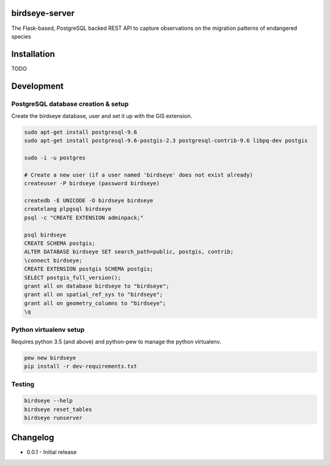 birdseye-server
===============

The Flask-based, PostgreSQL backed REST API to capture observations on the migration patterns of endangered species

Installation
============

TODO

Development
===========

PostgreSQL database creation & setup
------------------------------------

Create the birdseye database, user and set it up with the GIS extension.

.. code:: bash

   sudo apt-get install postgresql-9.6
   sudo apt-get install postgresql-9.6-postgis-2.3 postgresql-contrib-9.6 libpq-dev postgis

   sudo -i -u postgres 

   # Create a new user (if a user named 'birdseye' does not exist already)
   createuser -P birdseye (password birdseye)

   createdb -E UNICODE -O birdseye birdseye
   createlang plpgsql birdseye
   psql -c "CREATE EXTENSION adminpack;"

   psql birdseye
   CREATE SCHEMA postgis;
   ALTER DATABASE birdseye SET search_path=public, postgis, contrib;
   \connect birdseye;
   CREATE EXTENSION postgis SCHEMA postgis;
   SELECT postgis_full_version();
   grant all on database birdseye to "birdseye";
   grant all on spatial_ref_sys to "birdseye";
   grant all on geometry_columns to "birdseye";
   \q

Python virtualenv setup
-----------------------

Requires python 3.5 (and above) and python-pew to manage the python virtualenv.

.. code:: bash

   pew new birdseye
   pip install -r dev-requirements.txt

Testing
-------

.. code:: bash
          
   birdseye --help
   birdseye reset_tables
   birdseye runserver

Changelog
=========

* 0.0.1 - Initial release

